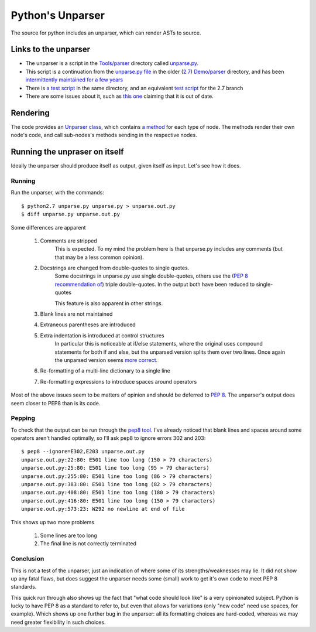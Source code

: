 .. pym documentation about Python's unparser, created by
   jalanb on Tuesday January 1st 2013

.. _pythons_unparser:

Python's Unparser
=================

The source for python includes an unparser, which can render ASTs to source.

.. _pythons_own_unparser:

Links to the unparser
---------------------

* The unparser is a script in the `Tools/parser <http://hg.python.org/cpython/file/3f7d5c235d82/Tools/parser>`_ directory called `unparse.py <http://hg.python.org/cpython/file/3f7d5c235d82/Tools/parser/unparse.py>`_.
* This script is a continuation from the `unparse.py file <http://hg.python.org/cpython/file/e36513032265/Demo/parser/unparse.py>`_ in the older (`2.7 <http://www.python.org/download/releases/2.7.3/>`_) `Demo/parser <http://hg.python.org/cpython/file/e36513032265/Demo/parser>`_ directory, and has been `intermittently maintained for a few years <http://hg.python.org/cpython/log/d989c3fc9e28/Demo/parser/unparse.py>`_
* There is `a test script <http://hg.python.org/cpython/file/3f7d5c235d82/Tools/parser/test_unparse.py>`_ in the same directory, and an equivalent `test script <http://hg.python.org/cpython/file/e36513032265/Demo/parser/test_unparse.py>`_ for the 2.7 branch
* There are some issues about it, such as `this one <http://bugs.python.org/issue14695>`_ claiming that it is out of date.

Rendering
---------

The code provides an `Unparser class <http://hg.python.org/cpython/file/3f7d5c235d82/Tools/parser/unparse.py#l25>`_, which contains `a method <http://hg.python.org/cpython/file/3f7d5c235d82/Tools/parser/unparse.py#l259>`_ for each type of node. The methods render their own node's code, and call sub-nodes's methods sending in the respective nodes.

Running the unpraser on itself
------------------------------

Ideally the unparser should produce itself as output, given itself as input. Let's see how it does.

Running
^^^^^^^

Run the unparser, with the commands::

    $ python2.7 unparse.py unparse.py > unparse.out.py
    $ diff unparse.py unparse.out.py

.. _python_unparser_output:

Some differences are apparent

 #. Comments are stripped
     This is expected.
     To my mind the problem here is that unparse.py includes any comments (but that may be a less common opinion).
 #. Docstrings are changed from double-quotes to single quotes.
     Some docstrings in unparse.py use single double-quotes, others use the (`PEP 8 recommendation of <http://www.python.org/dev/peps/pep-0008/#documentation-strings>`_) triple double-quotes. In the output both have been reduced to single-quotes

     This feature is also apparent in other strings.
 #. Blank lines are not maintained
 #. Extraneous parentheses are introduced
 #. Extra indentation is introduced at control structures
     In particular this is noticeable at if/else statements, where the original uses compound statements for both if and else, but the unparsed version splits them over two lines. Once again the unparsed version seems `more correct <http://www.python.org/dev/peps/pep-0008/#other-recommendations>`_.
 #. Re-formatting of a multi-line dictionary to a single line
 #. Re-formatting expressions to introduce spaces around operators

Most of the above issues seem to be matters of opinion and should be deferred to `PEP 8 <http://www.python.org/dev/peps/pep-0008/>`_. The unparser's output does seem closer to PEP8 than is its code.

Pepping
^^^^^^^

To check that the output can be run through the `pep8 tool <http://pypi.python.org/pypi/pep8>`_. I've already noticed that blank lines and spaces around some operators aren't handled optimally, so I'll ask pep8 to ignore errors 302 and 203::

    $ pep8 --ignore=E302,E203 unparse.out.py
    unparse.out.py:22:80: E501 line too long (150 > 79 characters)
    unparse.out.py:25:80: E501 line too long (95 > 79 characters)
    unparse.out.py:255:80: E501 line too long (86 > 79 characters)
    unparse.out.py:383:80: E501 line too long (82 > 79 characters)
    unparse.out.py:408:80: E501 line too long (180 > 79 characters)
    unparse.out.py:416:80: E501 line too long (150 > 79 characters)
    unparse.out.py:573:23: W292 no newline at end of file

This shows up two more problems

 #. Some lines are too long
 #. The final line is not correctly terminated

Conclusion
^^^^^^^^^^

This is not a test of the unparser, just an indication of where some of its strengths/weaknesses may lie. It did not show up any fatal flaws, but does suggest the unparser needs some (small) work to get it's own code to meet PEP 8 standards.

This quick run through also shows up the fact that "what code should look like" is a very opinionated subject. Python is lucky to have PEP 8 as a standard to refer to, but even that allows for variations (only "new code" need use spaces, for example). Which shows up one further bug in the unparser: all its formatting choices are hard-coded, whereas we may need greater flexibility in such choices.
